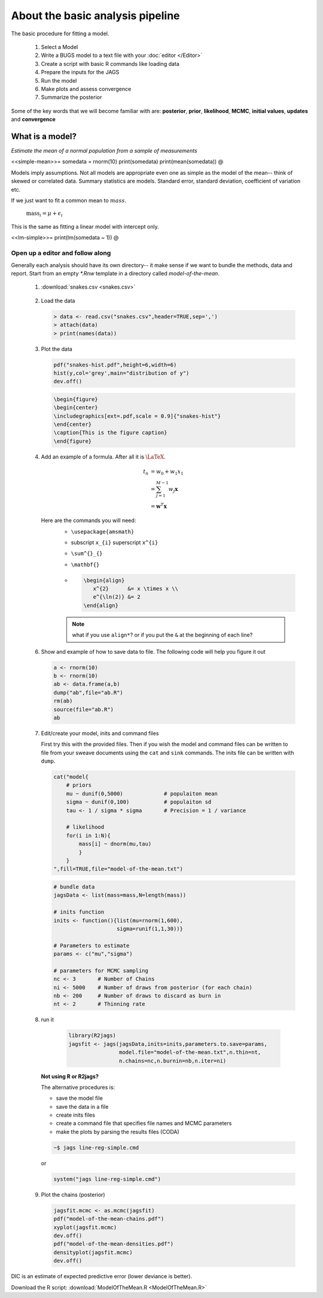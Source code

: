 .. reproducible research tutorial file, created by ARichards

About the basic analysis pipeline
===================================

The basic procedure for fitting a model.

  1. Select a Model
  2. Write a BUGS model to a text file with your :doc:`editor </Editor>`
  3. Create a script with basic R commands like loading data
  4. Prepare the inputs for the JAGS
  5. Run the model
  6. Make plots and assess convergence
  7. Summarize the posterior
  
Some of the key words that we will become familiar with are: **posterior**, **prior**, **likelihood**, **MCMC**, **initial values**, **updates** and **convergence**

What is a model?
-----------------------------

*Estimate the mean of a normal population from a sample of measurements*

<<simple-mean>>=
somedata = rnorm(10)
print(somedata)
print(mean(somedata))
@

Models imply assumptions.  Not all models are appropriate even one as simple as the model of the mean-- think of skewed or correlated data.  Summary statistics are models.  Standard error, standard deviation, coefficient of variation etc.

If we just want to fit a common mean to :math:`mass`.

   :math:`\textrm{mass}_{i} = \mu + \epsilon_{i}`

This is the same as fitting a linear model with intercept only.   
   
<<lm-simple>>=
print(lm(somedata ~ 1))
@

Open up a editor and follow along
^^^^^^^^^^^^^^^^^^^^^^^^^^^^^^^^^^^^^^^

Generally each analysis should have its own directory-- it make sense if we want to bundle the methods, data and report.  Start from an empty `*.Rnw` template in a directory called `model-of-the-mean`.

   1.  :download:`snakes.csv <snakes.csv>`

      .. literalinclude:: snakes.csv

   2. Load the data
      
      .. code-block:: r
      
         > data <- read.csv("snakes.csv",header=TRUE,sep=',')
         > attach(data)
         > print(names(data))

   3. Plot the data     
         
      .. code-block:: r
         
         pdf("snakes-hist.pdf",height=6,width=6)
         hist(y,col='grey',main="distribution of y")
         dev.off()     
         
      .. code-block:: tex 
        
         \begin{figure}
         \begin{center}
         \includegraphics[ext=.pdf,scale = 0.9]{"snakes-hist"}
         \end{center}
         \caption{This is the figure caption}
         \end{figure}

   4. Add an example of a formula.  After all it is :math:`\textrm{\LaTeX}`.

      .. math::
  
         t_{n} &= w_{0} + w_{1}x_{1}\\
               &= \sum^{M-1}_{j=1} w_{j} \mathbf{x}\\
               &= \mathbf{w}^{T} \mathbf{x}

      Here are the commands you will need:
         * ``\usepackage{amsmath}``
         * subscript ``x_{i}`` superscript ``x^{i}`` 
         * ``\sum^{}_{}``
         * ``\mathbf{}``

         * .. code-block:: tex

              \begin{align}
                 x^{2}      &= x \times x \\
                 e^{\ln(2)} &= 2
              \end{align}

         .. note:: what if you use ``align*``?  or if you put the ``&`` at the beginning of each line?
      
   6. Show and example of how to save data to file.  The following code will help you figure it out

      .. code-block:: r
         
         a <- rnorm(10)
         b <- rnorm(10)
         ab <- data.frame(a,b)
         dump("ab",file="ab.R")
         rm(ab)
         source(file="ab.R")
         ab

   7. Edit/create your model, inits and command files

      First try this with the provided files.  Then if you wish the model and command files can be written to file from your sweave documents using the ``cat`` and ``sink`` commands. The inits file can be written with ``dump``. 

      .. code-block:: r

          cat("model{                                                                                                                                                                     
              # priors
              mu ~ dunif(0,5000)             # populaiton mean
              sigma ~ dunif(0,100)           # populaiton sd
              tau <- 1 / sigma * sigma       # Precision = 1 / variance 
             
              # likelihood                                                                                                                                                                
              for(i in 1:N){                                                                                                          
                  mass[i] ~ dnorm(mu,tau)                                                                                                                                                 
                  }                                                                                                                                                                          
              }                                                                                                                                                                           
          ",fill=TRUE,file="model-of-the-mean.txt")
          
         
      .. code-block:: r
      
         # bundle data
         jagsData <- list(mass=mass,N=length(mass))
          
         # inits function 
         inits <- function(){list(mu=rnorm(1,600),
                             sigma=runif(1,1,30))}

         # Parameters to estimate
         params <- c("mu","sigma")

         # parameters for MCMC sampling 
         nc <- 3       # Number of Chains
         ni <- 5000    # Number of draws from posterior (for each chain)
         nb <- 200     # Number of draws to discard as burn in
         nt <- 2       # Thinning rate  
      
   8. run it

       .. code-block:: r
       
          library(R2jags)
          jagsfit <- jags(jagsData,inits=inits,parameters.to.save=params,
                          model.file="model-of-the-mean.txt",n.thin=nt,
                          n.chains=nc,n.burnin=nb,n.iter=ni)
                          
                          
  
      **Not using R or R2jags?**
  
      The alternative procedures is:
      
      * save the model file
      * save the data in a file
      * create inits files
      * create a command file that specifies file names and MCMC parameters
      * make the plots by parsing the results files (CODA)
      
      .. code-block:: bash

         ~$ jags line-reg-simple.cmd
         
      or
      
      .. code-block:: r
      
         system("jags line-reg-simple.cmd")

   
   9. Plot the chains (posterior)
   
      .. code-block:: r
           
         jagsfit.mcmc <- as.mcmc(jagsfit)
         pdf("model-of-the-mean-chains.pdf")
         xyplot(jagsfit.mcmc)
         dev.off()
         pdf("model-of-the-mean-densities.pdf")
         densityplot(jagsfit.mcmc)
         dev.off()


.. figure:: model-of-the-mean-densities.png
   :scale: 90%
   :align: center
   :alt: Model of the mean densities
   :figclass: align-center

.. figure:: model-of-the-mean-chains.png
   :scale: 90%
   :align: center
   :alt: Model of the mean chains
   :figclass: align-center


DIC is an estimate of expected predictive error (lower deviance is better).
   

Download the R script: :download:`ModelOfTheMean.R <ModelOfTheMean.R>`